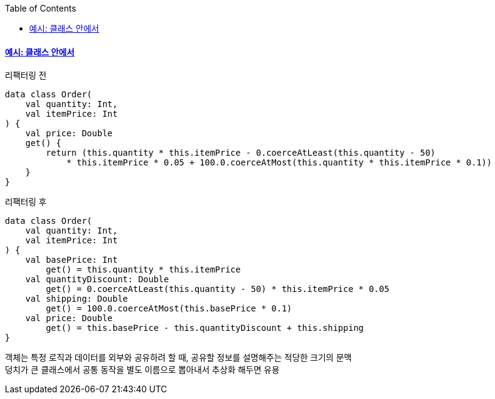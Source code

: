 :toc:
:doctype: book
:icons: font
:icon-set: font-awesome
:source-highlighter: highlightjs
:toclevels: 4
:sectlinks:
:author: "mon0mon"
:hardbreaks:

#### 예시: 클래스 안에서

[open]
.리팩터링 전
--
[source,kotlin]
----
data class Order(
    val quantity: Int,
    val itemPrice: Int
) {
    val price: Double
    get() {
        return (this.quantity * this.itemPrice - 0.coerceAtLeast(this.quantity - 50)
            * this.itemPrice * 0.05 + 100.0.coerceAtMost(this.quantity * this.itemPrice * 0.1))
    }
}
----
--

[open]
.리팩터링 후
--
[source,kotlin]
----
data class Order(
    val quantity: Int,
    val itemPrice: Int
) {
    val basePrice: Int
        get() = this.quantity * this.itemPrice
    val quantityDiscount: Double
        get() = 0.coerceAtLeast(this.quantity - 50) * this.itemPrice * 0.05
    val shipping: Double
        get() = 100.0.coerceAtMost(this.basePrice * 0.1)
    val price: Double
        get() = this.basePrice - this.quantityDiscount + this.shipping
}
----
--

객체는 특정 로직과 데이터를 외부와 공유하려 할 때, 공유할 정보를 설명해주는 적당한 크기의 문맥
덩치가 큰 클래스에서 공통 동작을 별도 이름으로 뽑아내서 추상화 해두면 유용
